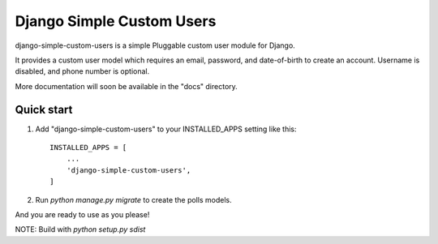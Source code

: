 =====
Django Simple Custom Users
=====

django-simple-custom-users is a simple Pluggable custom user module for Django.

It provides a custom user model which requires an email, password, and date-of-birth 
to create an account.
Username is disabled, and phone number is optional.

More documentation will soon be available in the "docs" directory.

Quick start
-----------

1. Add "django-simple-custom-users" to your INSTALLED_APPS setting like this::

    INSTALLED_APPS = [
        ...
        'django-simple-custom-users',
    ]

2. Run `python manage.py migrate` to create the polls models.

And you are ready to use as you please!


NOTE: Build with `python setup.py sdist`